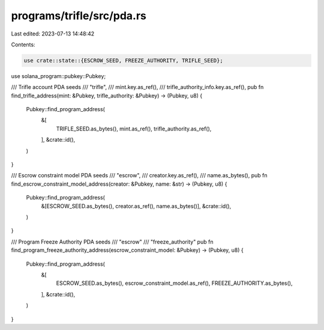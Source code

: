 programs/trifle/src/pda.rs
==========================

Last edited: 2023-07-13 14:48:42

Contents:

.. code-block:: rs

    use crate::state::{ESCROW_SEED, FREEZE_AUTHORITY, TRIFLE_SEED};
use solana_program::pubkey::Pubkey;

/// Trifle account PDA seeds
///     "trifle",
///     mint.key.as_ref(),
///     trifle_authority_info.key.as_ref(),
pub fn find_trifle_address(mint: &Pubkey, trifle_authority: &Pubkey) -> (Pubkey, u8) {
    Pubkey::find_program_address(
        &[
            TRIFLE_SEED.as_bytes(),
            mint.as_ref(),
            trifle_authority.as_ref(),
        ],
        &crate::id(),
    )
}

/// Escrow constraint model PDA seeds
///    "escrow",
///    creator.key.as_ref(),
///    name.as_bytes(),
pub fn find_escrow_constraint_model_address(creator: &Pubkey, name: &str) -> (Pubkey, u8) {
    Pubkey::find_program_address(
        &[ESCROW_SEED.as_bytes(), creator.as_ref(), name.as_bytes()],
        &crate::id(),
    )
}

/// Program Freeze Authority PDA seeds
/// "escrow"
/// "freeze_authority"
pub fn find_program_freeze_authority_address(escrow_constraint_model: &Pubkey) -> (Pubkey, u8) {
    Pubkey::find_program_address(
        &[
            ESCROW_SEED.as_bytes(),
            escrow_constraint_model.as_ref(),
            FREEZE_AUTHORITY.as_bytes(),
        ],
        &crate::id(),
    )
}


